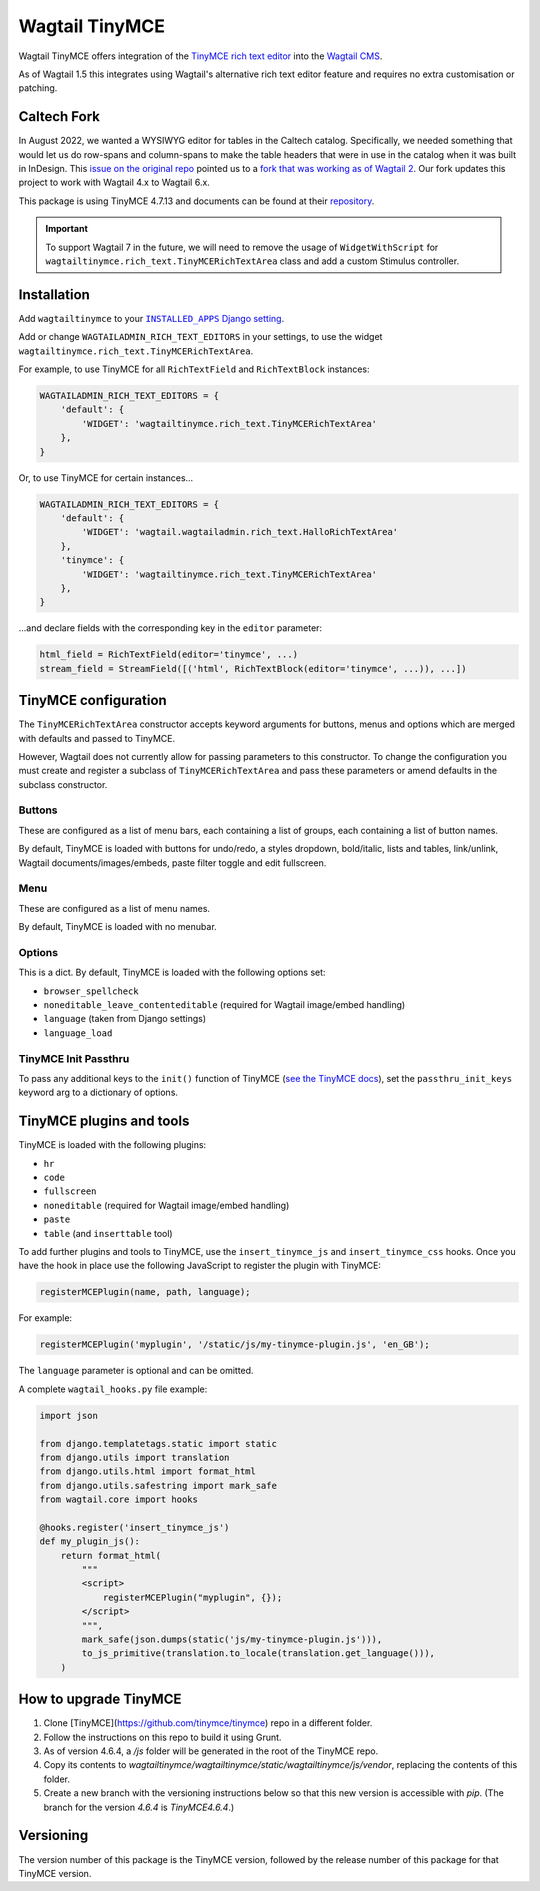 ===============
Wagtail TinyMCE
===============

Wagtail TinyMCE offers integration of the
`TinyMCE rich text editor <http://www.tinymce.com>`_ into the
`Wagtail CMS <http://wagtail.io>`_.

As of Wagtail 1.5 this integrates using Wagtail's alternative rich text editor feature and requires no extra customisation or patching.

Caltech Fork
============

In August 2022, we wanted a WYSIWYG editor for tables in the Caltech catalog. Specifically, we
needed something that would let us do row-spans and column-spans to make the table headers that were
in use in the catalog when it was built in InDesign. This `issue on the original repo
<https://github.com/isotoma/wagtailtinymce/issues/28>`__ pointed us to a `fork that was working as of Wagtail 2
<https://github.com/Junatum/wagtailtinymce/tree/custom-1.2>`__.
Our fork updates this project to work with Wagtail 4.x to Wagtail 6.x.

This package is using TinyMCE 4.7.13 and documents can be found at their
`repository <https://github.com/tinymce/tinymce-docs-4x>`__.

.. important::

    To support Wagtail 7 in the future, we will need to remove the usage
    of ``WidgetWithScript`` for ``wagtailtinymce.rich_text.TinyMCERichTextArea``
    class and add a custom Stimulus controller.

Installation
============

Add ``wagtailtinymce`` to your |INSTALLED_APPS Django setting|_.

.. |INSTALLED_APPS Django setting| replace:: ``INSTALLED_APPS`` Django setting
.. _`INSTALLED_APPS Django setting`: https://docs.djangoproject.com/en/1.9/ref/settings/#installed-apps

Add or change ``WAGTAILADMIN_RICH_TEXT_EDITORS`` in your settings, to use the widget ``wagtailtinymce.rich_text.TinyMCERichTextArea``.

For example, to use TinyMCE for all ``RichTextField`` and ``RichTextBlock`` instances:

.. code-block:: python

    WAGTAILADMIN_RICH_TEXT_EDITORS = {
        'default': {
            'WIDGET': 'wagtailtinymce.rich_text.TinyMCERichTextArea'
        },
    }

Or, to use TinyMCE for certain instances...

.. code-block:: python

    WAGTAILADMIN_RICH_TEXT_EDITORS = {
        'default': {
            'WIDGET': 'wagtail.wagtailadmin.rich_text.HalloRichTextArea'
        },
        'tinymce': {
            'WIDGET': 'wagtailtinymce.rich_text.TinyMCERichTextArea'
        },
    }

...and declare fields with the corresponding key in the ``editor`` parameter:

.. code-block:: python

    html_field = RichTextField(editor='tinymce', ...)
    stream_field = StreamField([('html', RichTextBlock(editor='tinymce', ...)), ...])

TinyMCE configuration
=====================

The ``TinyMCERichTextArea`` constructor accepts keyword arguments for buttons, menus and options which are merged with defaults and passed to TinyMCE.

However, Wagtail does not currently allow for passing parameters to this constructor. To change the configuration you must create and register a subclass of ``TinyMCERichTextArea`` and pass these parameters or amend defaults in the subclass constructor.

Buttons
-------

These are configured as a list of menu bars, each containing a list of groups, each containing a list of button names.

By default, TinyMCE is loaded with buttons for undo/redo, a styles dropdown, bold/italic, lists and tables, link/unlink, Wagtail documents/images/embeds, paste filter toggle and edit fullscreen.

Menu
----

These are configured as a list of menu names.

By default, TinyMCE is loaded with no menubar.

Options
-------

This is a dict. By default, TinyMCE is loaded with the following options set:

- ``browser_spellcheck``
- ``noneditable_leave_contenteditable`` (required for Wagtail image/embed handling)
- ``language`` (taken from Django settings)
- ``language_load``

TinyMCE Init Passthru
---------------------

To pass any additional keys to the ``init()`` function of TinyMCE (`see the TinyMCE docs <https://www.tinymce.com/docs/configure/>`_),
set the ``passthru_init_keys`` keyword arg to a dictionary of options.

TinyMCE plugins and tools
=========================

TinyMCE is loaded with the following plugins:

- ``hr``
- ``code``
- ``fullscreen``
- ``noneditable`` (required for Wagtail image/embed handling)
- ``paste``
- ``table`` (and ``inserttable`` tool)

To add further plugins and tools to TinyMCE, use the
``insert_tinymce_js`` and ``insert_tinymce_css`` hooks. Once you have the hook in place use the
following JavaScript to register the plugin with TinyMCE:

.. code-block:: javascript

    registerMCEPlugin(name, path, language);

For example:

.. code-block:: javascript

    registerMCEPlugin('myplugin', '/static/js/my-tinymce-plugin.js', 'en_GB');

The ``language`` parameter is optional and can be omitted.

A complete ``wagtail_hooks.py`` file example:

.. code-block:: python

    import json

    from django.templatetags.static import static
    from django.utils import translation
    from django.utils.html import format_html
    from django.utils.safestring import mark_safe
    from wagtail.core import hooks

    @hooks.register('insert_tinymce_js')
    def my_plugin_js():
        return format_html(
            """
            <script>
                registerMCEPlugin("myplugin", {});
            </script>
            """,
            mark_safe(json.dumps(static('js/my-tinymce-plugin.js'))),
            to_js_primitive(translation.to_locale(translation.get_language())),
        )

How to upgrade TinyMCE
======================

#. Clone [TinyMCE](https://github.com/tinymce/tinymce) repo in a different folder.
#. Follow the instructions on this repo to build it using Grunt.
#. As of version 4.6.4, a `/js` folder will be generated in the root of the TinyMCE repo.
#. Copy its contents to `wagtailtinymce/wagtailtinymce/static/wagtailtinymce/js/vendor`, replacing the contents of this folder.
#. Create a new branch with the versioning instructions below so that this new version is accessible with `pip`. (The branch for the version `4.6.4` is `TinyMCE4.6.4`.)

Versioning
==========
The version number of this package is the TinyMCE version, followed by
the release number of this package for that TinyMCE version.
